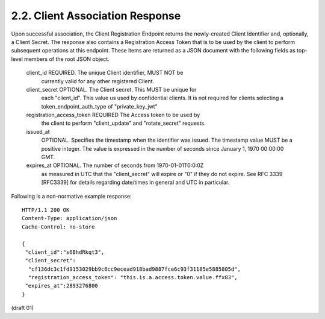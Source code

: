 2.2. Client Association Response
--------------------------------------------


Upon successful association, the Client Registration Endpoint returns
the newly-created Client Identifier and, optionally, a Client Secret.
The response also contains a Registration Access Token that is to be
used by the client to perform subsequent operations at this endpoint.
These items are returned as a JSON document with the following fields
as top-level members of the root JSON object.

   client_id  REQUIRED.  The unique Client identifier, MUST NOT be
      currently valid for any other registered Client.

   client_secret  OPTIONAL.  The Client secret.  This MUST be unique for
      each "client_id".  This value us used by confidential clients.  It
      is not required for clients selecting a token_endpoint_auth_type
      of "private_key_jwt"

   registration_access_token  REQUIRED The Access token to be used by
      the client to perform "client_update" and "rotate_secret"
      requests.

   issued_at
      OPTIONAL.  Specifies the timestamp when the identifier was issued.
      The timestamp value MUST be a positive integer.  The value is
      expressed in the number of seconds since January 1, 1970 00:00:00
      GMT.

   expires_at  OPTIONAL.  The number of seconds from 1970-01-01T0:0:0Z
      as measured in UTC that the "client_secret" will expire or "0" if
      they do not expire.  See RFC 3339 [RFC3339] for details regarding
      date/times in general and UTC in particular.

Following is a non-normative example response:

::

   HTTP/1.1 200 OK
   Content-Type: application/json
   Cache-Control: no-store

   {
    "client_id":"s6BhdRkqt3",
    "client_secret":
     "cf136dc3c1fd9153029bb9c6cc9ecead918bad9887fce6c93f31185e5885805d",
     "registration_access_token": "this.is.a.access.token.value.ffx83",
    "expires_at":2893276800
   } 


(draft 01)
